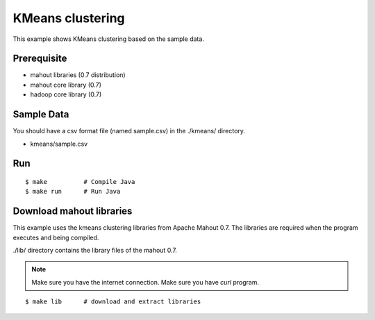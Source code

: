 KMeans clustering
=================

This example shows KMeans clustering based on the sample data.

Prerequisite
------------

- mahout libraries (0.7 distribution)
- mahout core library (0.7)
- hadoop core library (0.7)

Sample Data
-----------

You should have a csv format file (named sample.csv) in the ./kmeans/ directory.

- kmeans/sample.csv

Run
---

::

	$ make		# Compile Java
	$ make run	# Run Java

Download mahout libraries
-------------------------

This example uses the kmeans clustering libraries from Apache Mahout 0.7. The libraries are required when the program executes and being compiled.

./lib/ directory contains the library files of the mahout 0.7.

.. note::
	Make sure you have the internet connection.
	Make sure you have `curl` program.

::

	$ make lib	# download and extract libraries
